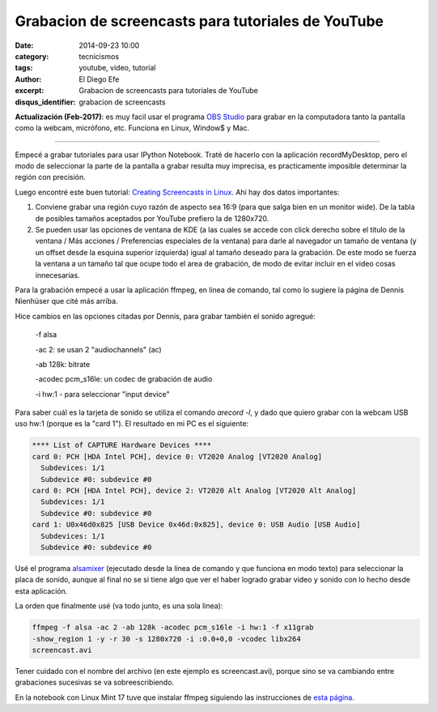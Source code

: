 Grabacion de screencasts para tutoriales de YouTube
###################################################

:date: 2014-09-23 10:00
:category: tecnicismos
:tags: youtube, video, tutorial
:author: El Diego Efe
:excerpt: Grabacion de screencasts para tutoriales de YouTube
:disqus_identifier: grabacion de screencasts

**Actualización (Feb-2017)**: es muy facil usar el programa `OBS Studio`_ para
grabar en la computadora tanto la pantalla como la webcam, micrófono, etc.
Funciona en Linux, Window$ y Mac.

.. _OBS Studio: https://obsproject.com

-----

Empecé a grabar tutoriales para usar IPython Notebook. Traté de
hacerlo con la aplicación recordMyDesktop, pero el modo de seleccionar
la parte de la pantalla a grabar resulta muy imprecisa, es
practicamente imposible determinar la región con precisión.

Luego encontré este buen tutorial: `Creating Screencasts in
Linux`_. Ahí hay dos datos importantes:

.. _`Creating Screencasts in Linux`: http://nienhueser.de/blog/?p=469

1. Conviene grabar una región cuyo razón de aspecto sea 16:9 (para que
   salga bien en un monitor wide). De la tabla de posibles tamaños
   aceptados por YouTube prefiero la de 1280x720.

2. Se pueden usar las opciones de ventana de KDE (a las cuales se
   accede con click derecho sobre el título de la ventana / Más
   acciones / Preferencias especiales de la ventana) para darle al
   navegador un tamaño de ventana (y un offset desde la esquina
   superior izquierda) igual al tamaño deseado para la grabación. De
   este modo se fuerza la ventana a un tamaño tal que ocupe todo el
   area de grabación, de modo de evitar incluir en el video cosas
   innecesarias.

Para la grabación empecé a usar la aplicación ffmpeg, en linea de
comando, tal como lo sugiere la página de Dennis Nienhüser que cité
más arriba.

Hice cambios en las opciones citadas por Dennis, para grabar también
el sonido agregué:

 -f alsa

 -ac 2: se usan 2 "audiochannels" (ac)

 -ab 128k: bitrate

 -acodec pcm_s16le: un codec de grabación de audio

 -i hw:1 - para seleccionar "input device"

Para saber cuál es la tarjeta de sonido se utiliza el comando *arecord
-l*, y dado que quiero grabar con la webcam USB uso hw:1 (porque es la
"card 1"). El resultado en mi PC es el siguiente:

.. code-block:: console

  **** List of CAPTURE Hardware Devices ****
  card 0: PCH [HDA Intel PCH], device 0: VT2020 Analog [VT2020 Analog]
    Subdevices: 1/1
    Subdevice #0: subdevice #0
  card 0: PCH [HDA Intel PCH], device 2: VT2020 Alt Analog [VT2020 Alt Analog]
    Subdevices: 1/1
    Subdevice #0: subdevice #0
  card 1: U0x46d0x825 [USB Device 0x46d:0x825], device 0: USB Audio [USB Audio]
    Subdevices: 1/1
    Subdevice #0: subdevice #0

Usé el programa `alsamixer`_ (ejecutado desde la línea de comando y
que funciona en modo texto) para seleccionar la placa de sonido,
aunque al final no se si tiene algo que ver el haber logrado grabar
video y sonido con lo hecho desde esta aplicación.

.. _`alsamixer`: https://trac.ffmpeg.org/wiki/Capture/ALSA

La orden que finalmente usé (va todo junto, es una sola linea):

.. code-block:: console

  ffmpeg -f alsa -ac 2 -ab 128k -acodec pcm_s16le -i hw:1 -f x11grab
  -show_region 1 -y -r 30 -s 1280x720 -i :0.0+0,0 -vcodec libx264
  screencast.avi

Tener cuidado con el nombre del archivo (en este ejemplo es
screencast.avi), porque sino se va cambiando entre grabaciones
sucesivas se va sobreescribiendo.

En la notebook con Linux Mint 17 tuve que instalar ffmpeg siguiendo
las instrucciones de `esta página`_.

.. _`esta página`:
   http://ask.fclose.com/1036/how-to-install-ffmpeg-on-linux-mint-17-qiana
